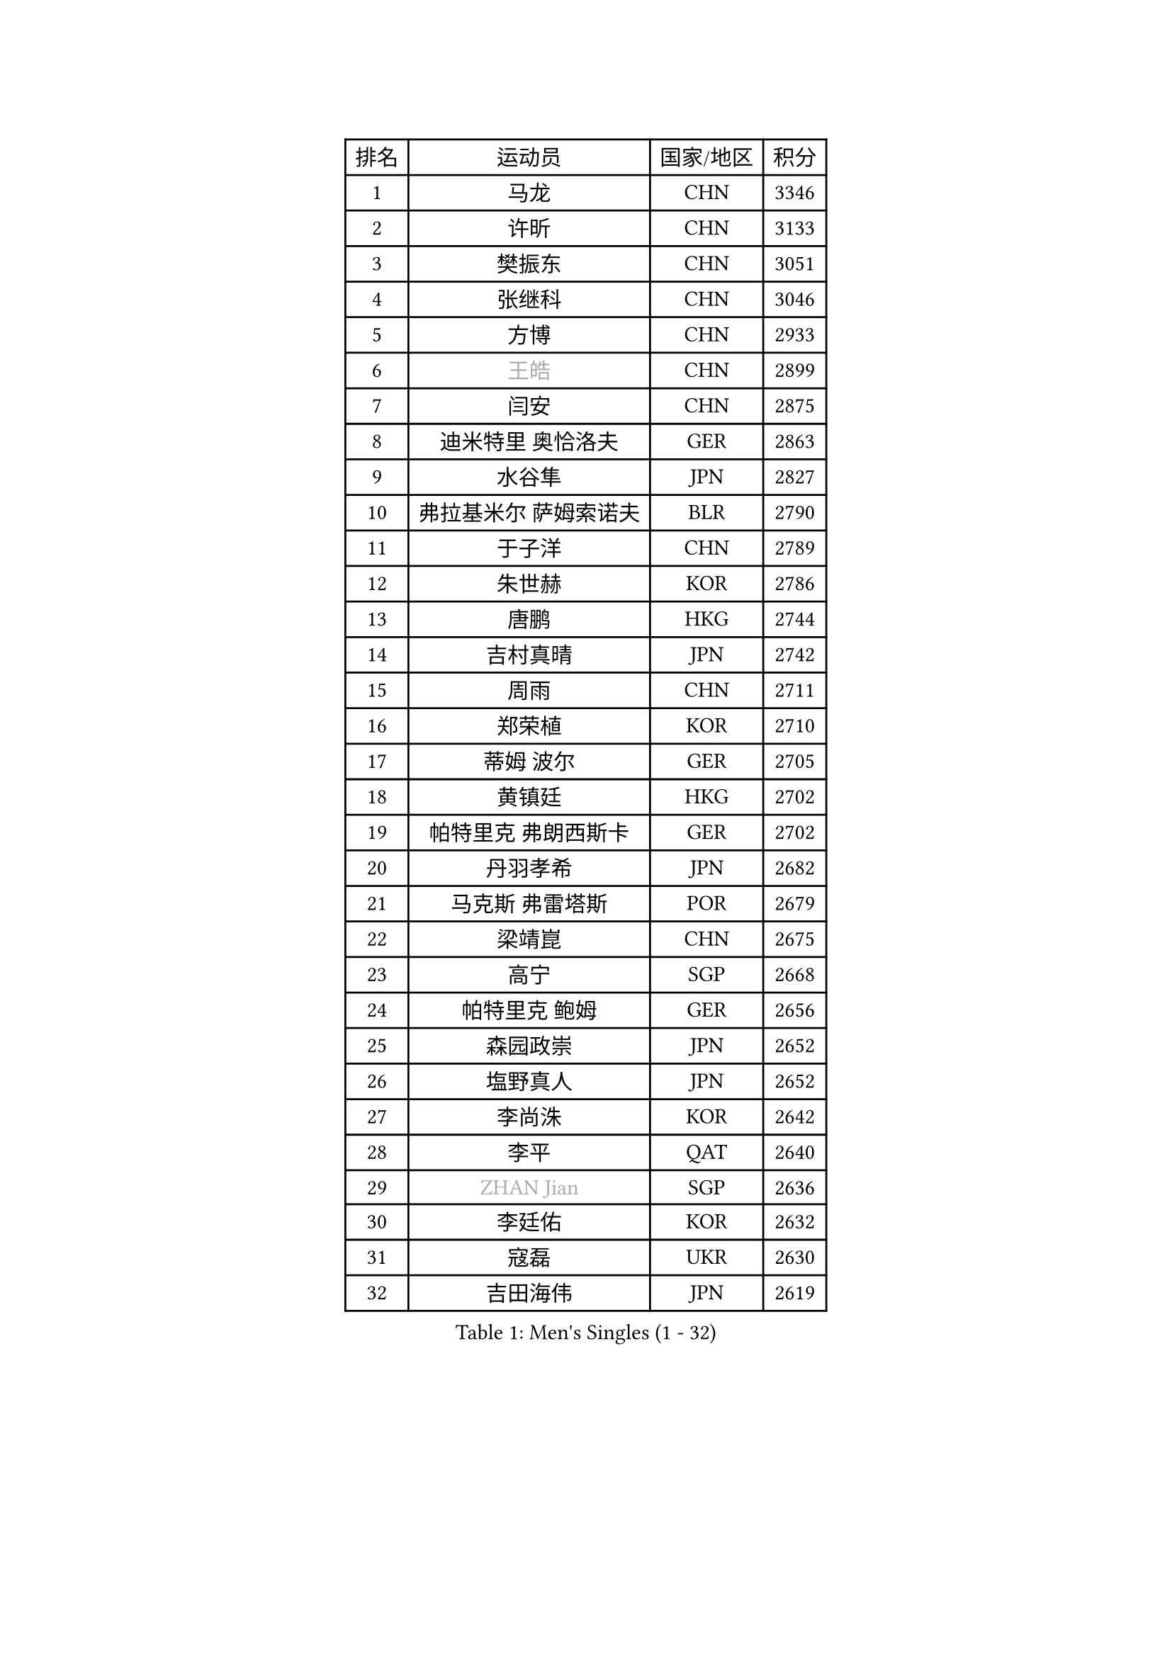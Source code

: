 
#set text(font: ("Courier New", "NSimSun"))
#figure(
  caption: "Men's Singles (1 - 32)",
    table(
      columns: 4,
      [排名], [运动员], [国家/地区], [积分],
      [1], [马龙], [CHN], [3346],
      [2], [许昕], [CHN], [3133],
      [3], [樊振东], [CHN], [3051],
      [4], [张继科], [CHN], [3046],
      [5], [方博], [CHN], [2933],
      [6], [#text(gray, "王皓")], [CHN], [2899],
      [7], [闫安], [CHN], [2875],
      [8], [迪米特里 奥恰洛夫], [GER], [2863],
      [9], [水谷隼], [JPN], [2827],
      [10], [弗拉基米尔 萨姆索诺夫], [BLR], [2790],
      [11], [于子洋], [CHN], [2789],
      [12], [朱世赫], [KOR], [2786],
      [13], [唐鹏], [HKG], [2744],
      [14], [吉村真晴], [JPN], [2742],
      [15], [周雨], [CHN], [2711],
      [16], [郑荣植], [KOR], [2710],
      [17], [蒂姆 波尔], [GER], [2705],
      [18], [黄镇廷], [HKG], [2702],
      [19], [帕特里克 弗朗西斯卡], [GER], [2702],
      [20], [丹羽孝希], [JPN], [2682],
      [21], [马克斯 弗雷塔斯], [POR], [2679],
      [22], [梁靖崑], [CHN], [2675],
      [23], [高宁], [SGP], [2668],
      [24], [帕特里克 鲍姆], [GER], [2656],
      [25], [森园政崇], [JPN], [2652],
      [26], [塩野真人], [JPN], [2652],
      [27], [李尚洙], [KOR], [2642],
      [28], [李平], [QAT], [2640],
      [29], [#text(gray, "ZHAN Jian")], [SGP], [2636],
      [30], [李廷佑], [KOR], [2632],
      [31], [寇磊], [UKR], [2630],
      [32], [吉田海伟], [JPN], [2619],
    )
  )#pagebreak()

#set text(font: ("Courier New", "NSimSun"))
#figure(
  caption: "Men's Singles (33 - 64)",
    table(
      columns: 4,
      [排名], [运动员], [国家/地区], [积分],
      [33], [徐晨皓], [CHN], [2618],
      [34], [帕纳吉奥迪斯 吉奥尼斯], [GRE], [2608],
      [35], [卢文 菲鲁斯], [GER], [2604],
      [36], [MONTEIRO Joao], [POR], [2604],
      [37], [斯特凡 菲格尔], [AUT], [2601],
      [38], [林高远], [CHN], [2596],
      [39], [GERALDO Joao], [POR], [2590],
      [40], [雨果 卡尔德拉诺], [BRA], [2583],
      [41], [庄智渊], [TPE], [2570],
      [42], [汪洋], [SVK], [2568],
      [43], [利亚姆 皮切福德], [ENG], [2565],
      [44], [蒂亚戈 阿波罗尼亚], [POR], [2564],
      [45], [陈卫星], [AUT], [2563],
      [46], [尚坤], [CHN], [2558],
      [47], [奥马尔 阿萨尔], [EGY], [2557],
      [48], [DRINKHALL Paul], [ENG], [2551],
      [49], [#text(gray, "LIU Yi")], [CHN], [2545],
      [50], [侯英超], [CHN], [2544],
      [51], [GERELL Par], [SWE], [2541],
      [52], [KIM Donghyun], [KOR], [2541],
      [53], [周恺], [CHN], [2541],
      [54], [江天一], [HKG], [2534],
      [55], [LI Hu], [SGP], [2521],
      [56], [王臻], [CAN], [2521],
      [57], [CHEN Feng], [SGP], [2521],
      [58], [大岛祐哉], [JPN], [2520],
      [59], [金珉锡], [KOR], [2520],
      [60], [HABESOHN Daniel], [AUT], [2517],
      [61], [TSUBOI Gustavo], [BRA], [2517],
      [62], [周启豪], [CHN], [2515],
      [63], [罗伯特 加尔多斯], [AUT], [2509],
      [64], [薛飞], [CHN], [2509],
    )
  )#pagebreak()

#set text(font: ("Courier New", "NSimSun"))
#figure(
  caption: "Men's Singles (65 - 96)",
    table(
      columns: 4,
      [排名], [运动员], [国家/地区], [积分],
      [65], [安德烈 加奇尼], [CRO], [2504],
      [66], [村松雄斗], [JPN], [2502],
      [67], [HO Kwan Kit], [HKG], [2502],
      [68], [安东 卡尔伯格], [SWE], [2499],
      [69], [张禹珍], [KOR], [2498],
      [70], [吉田雅己], [JPN], [2497],
      [71], [上田仁], [JPN], [2491],
      [72], [巴斯蒂安 斯蒂格], [GER], [2490],
      [73], [沙拉特 卡马尔 阿昌塔], [IND], [2487],
      [74], [丁祥恩], [KOR], [2487],
      [75], [克里斯坦 卡尔松], [SWE], [2487],
      [76], [刘丁硕], [CHN], [2485],
      [77], [MACHI Asuka], [JPN], [2484],
      [78], [何志文], [ESP], [2483],
      [79], [PERSSON Jon], [SWE], [2481],
      [80], [达米安 艾洛伊], [FRA], [2479],
      [81], [博扬 托基奇], [SLO], [2471],
      [82], [VLASOV Grigory], [RUS], [2468],
      [83], [诺沙迪 阿拉米扬], [IRI], [2465],
      [84], [GORAK Daniel], [POL], [2463],
      [85], [吴尚垠], [KOR], [2460],
      [86], [及川瑞基], [JPN], [2457],
      [87], [HACHARD Antoine], [FRA], [2455],
      [88], [#text(gray, "LYU Xiang")], [CHN], [2453],
      [89], [MATSUDAIRA Kenji], [JPN], [2446],
      [90], [陈建安], [TPE], [2443],
      [91], [KIM Minhyeok], [KOR], [2440],
      [92], [维尔纳 施拉格], [AUT], [2438],
      [93], [CASSIN Alexandre], [FRA], [2437],
      [94], [KANG Dongsoo], [KOR], [2436],
      [95], [艾曼纽 莱贝松], [FRA], [2435],
      [96], [亚历山大 希巴耶夫], [RUS], [2433],
    )
  )#pagebreak()

#set text(font: ("Courier New", "NSimSun"))
#figure(
  caption: "Men's Singles (97 - 128)",
    table(
      columns: 4,
      [排名], [运动员], [国家/地区], [积分],
      [97], [尼马 阿拉米安], [IRI], [2432],
      [98], [HUANG Sheng-Sheng], [TPE], [2431],
      [99], [张一博], [JPN], [2430],
      [100], [BOBOCICA Mihai], [ITA], [2430],
      [101], [赵胜敏], [KOR], [2428],
      [102], [斯蒂芬 门格尔], [GER], [2428],
      [103], [WANG Zengyi], [POL], [2426],
      [104], [#text(gray, "TOSIC Roko")], [CRO], [2426],
      [105], [雅克布 迪亚斯], [POL], [2424],
      [106], [WU Zhikang], [SGP], [2424],
      [107], [夸德里 阿鲁纳], [NGR], [2423],
      [108], [松平健太], [JPN], [2421],
      [109], [#text(gray, "OYA Hidetoshi")], [JPN], [2421],
      [110], [NOROOZI Afshin], [IRI], [2420],
      [111], [#text(gray, "约尔根 佩尔森")], [SWE], [2419],
      [112], [阿德里安 马特内], [FRA], [2418],
      [113], [德米特里 佩罗普科夫], [CZE], [2418],
      [114], [朴申赫], [PRK], [2416],
      [115], [OUAICHE Stephane], [ALG], [2415],
      [116], [KOSOWSKI Jakub], [POL], [2414],
      [117], [WALTHER Ricardo], [GER], [2413],
      [118], [西蒙 高兹], [FRA], [2413],
      [119], [#text(gray, "KIM Nam Chol")], [PRK], [2412],
      [120], [CHOE Il], [PRK], [2407],
      [121], [CIOTI Constantin], [ROU], [2407],
      [122], [SEO Hyundeok], [KOR], [2406],
      [123], [TAKAKIWA Taku], [JPN], [2406],
      [124], [ARVIDSSON Simon], [SWE], [2405],
      [125], [#text(gray, "张钰")], [HKG], [2402],
      [126], [KONECNY Tomas], [CZE], [2401],
      [127], [神巧也], [JPN], [2399],
      [128], [詹斯 伦德奎斯特], [SWE], [2398],
    )
  )